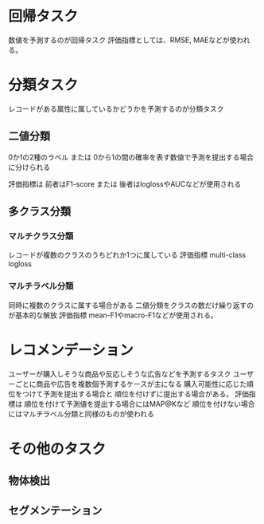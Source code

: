 * 回帰タスク
数値を予測するのが回帰タスク
評価指標としては、RMSE, MAEなどが使われる。
* 分類タスク
レコードがある属性に属しているかどうかを予測するのが分類タスク
** 二値分類
0か1の2種のラベル
または
0から1の間の確率を表す数値で予測を提出する場合に分けられる

評価指標は
前者はF1-score
または
後者はloglossやAUCなどが使用される
** 多クラス分類
*** マルチクラス分類
レコードが複数のクラスのうちどれか1つに属している
評価指標 multi-class logloss
*** マルチラベル分類
同時に複数のクラスに属する場合がある
二値分類をクラスの数だけ繰り返すのが基本的な解放
評価指標 mean-F1やmacro-F1などが使用される。
* レコメンデーション
ユーザーが購入しそうな商品や反応しそうな広告などを予測するタスク
ユーザーごとに商品や広告を複数個予測するケースが主になる
購入可能性に応じた順位をつけて予測を提出する場合と
順位を付けずに提出する場合がある。
評価指標は
順位を付けて予測値を提出する場合にはMAP@Kなど
順位を付けない場合にはマルチラベル分類と同様のものが使われる
* その他のタスク
** 物体検出
** セグメンテーション

